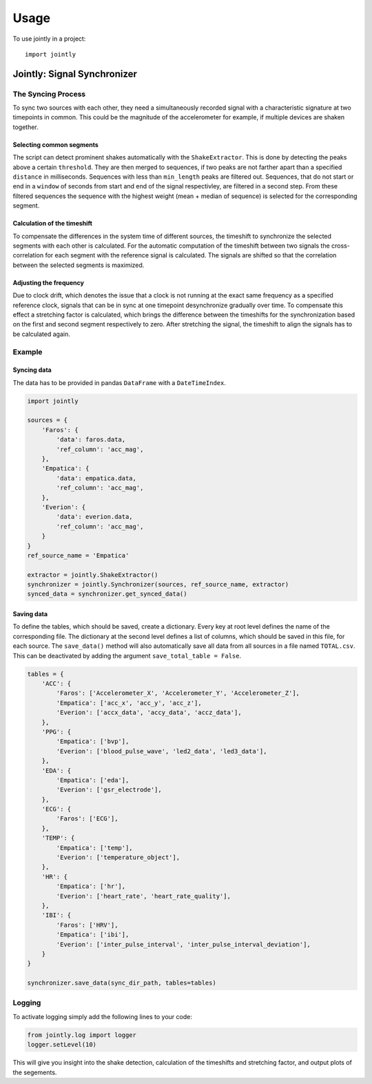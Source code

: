 =====
Usage
=====

To use jointly in a project::

    import jointly


Jointly: Signal Synchronizer
============================

The Syncing Process
-------------------

To sync two sources with each other, they need a simultaneously recorded
signal with a characteristic signature at two timepoints in common. This
could be the magnitude of the accelerometer for example, if multiple
devices are shaken together.

Selecting common segments
~~~~~~~~~~~~~~~~~~~~~~~~~

The script can detect prominent shakes automatically with the
``ShakeExtractor``. This is done by detecting the peaks above a certain
``threshold``. They are then merged to sequences, if two peaks are not
farther apart than a specified ``distance`` in milliseconds. Sequences
with less than ``min_length`` peaks are filtered out. Sequences, that do
not start or end in a ``window`` of seconds from start and end of the
signal respectivley, are filtered in a second step. From these filtered
sequences the sequence with the highest weight (mean + median of
sequence) is selected for the corresponding segment.

Calculation of the timeshift
~~~~~~~~~~~~~~~~~~~~~~~~~~~~

To compensate the differences in the system time of different sources,
the timeshift to synchronize the selected segments with each other is
calculated. For the automatic computation of the timeshift between two
signals the cross-correlation for each segment with the reference signal
is calculated. The signals are shifted so that the correlation between
the selected segments is maximized.

Adjusting the frequency
~~~~~~~~~~~~~~~~~~~~~~~

Due to clock drift, which denotes the issue that a clock is not running
at the exact same frequency as a specified reference clock, signals that
can be in sync at one timepoint desynchronize gradually over time. To
compensate this effect a stretching factor is calculated, which brings
the difference between the timeshifts for the synchronization based on
the first and second segment respectively to zero. After stretching the
signal, the timeshift to align the signals has to be calculated again.

Example
-------

Syncing data
~~~~~~~~~~~~

The data has to be provided in pandas ``DataFrame`` with a
``DateTimeIndex``.

.. code:: python

    import jointly

    sources = {
        'Faros': {
            'data': faros.data,
            'ref_column': 'acc_mag',
        },
        'Empatica': {
            'data': empatica.data,
            'ref_column': 'acc_mag',
        },
        'Everion': {
            'data': everion.data,
            'ref_column': 'acc_mag',
        }
    }
    ref_source_name = 'Empatica'

    extractor = jointly.ShakeExtractor()
    synchronizer = jointly.Synchronizer(sources, ref_source_name, extractor)
    synced_data = synchronizer.get_synced_data()

Saving data
~~~~~~~~~~~

To define the tables, which should be saved, create a dictionary. Every
key at root level defines the name of the corresponding file. The
dictionary at the second level defines a list of columns, which should
be saved in this file, for each source. The ``save_data()`` method will
also automatically save all data from all sources in a file named
``TOTAL.csv``. This can be deactivated by adding the argument
``save_total_table = False``.

.. code:: python

    tables = {
        'ACC': {
            'Faros': ['Accelerometer_X', 'Accelerometer_Y', 'Accelerometer_Z'],
            'Empatica': ['acc_x', 'acc_y', 'acc_z'],
            'Everion': ['accx_data', 'accy_data', 'accz_data'],
        },
        'PPG': {
            'Empatica': ['bvp'],
            'Everion': ['blood_pulse_wave', 'led2_data', 'led3_data'],
        },
        'EDA': {
            'Empatica': ['eda'],
            'Everion': ['gsr_electrode'],
        },
        'ECG': {
            'Faros': ['ECG'],
        },
        'TEMP': {
            'Empatica': ['temp'],
            'Everion': ['temperature_object'],
        },
        'HR': {
            'Empatica': ['hr'],
            'Everion': ['heart_rate', 'heart_rate_quality'],
        },
        'IBI': {
            'Faros': ['HRV'],
            'Empatica': ['ibi'],
            'Everion': ['inter_pulse_interval', 'inter_pulse_interval_deviation'],
        }
    }

    synchronizer.save_data(sync_dir_path, tables=tables)

Logging
-------

To activate logging simply add the following lines to your code:

.. code:: python

    from jointly.log import logger
    logger.setLevel(10)

This will give you insight into the shake detection, calculation of the
timeshifts and stretching factor, and output plots of the segements.
